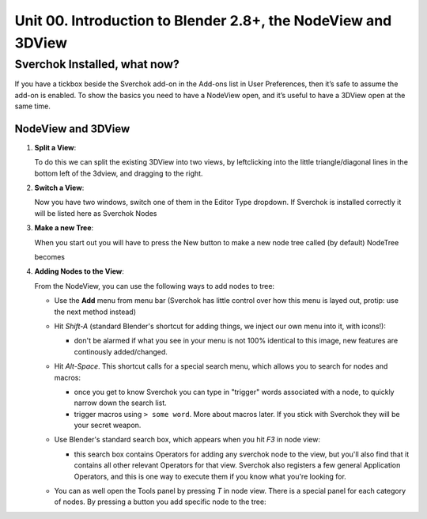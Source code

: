 **************************************************************
Unit 00. Introduction to Blender 2.8+, the NodeView and 3DView
**************************************************************

Sverchok Installed, what now?
~~~~~~~~~~~~~~~~~~~~~~~~~~~~~

If you have a tickbox beside the Sverchok add-on in the Add-ons list in User Preferences, then it’s safe to assume the add-on is enabled. To
show the basics you need to have a NodeView open, and it’s useful to have a 3DView open at the same time.

NodeView and 3DView
-------------------

|image1|

1. **Split a View**:

   To do this we can split the existing 3DView into two views, by
   leftclicking into the little triangle/diagonal lines in the bottom
   left of the 3dview, and dragging to the right.

   |splittingawindow|


2. **Switch a View**:

   Now you have two windows, switch one of them in the Editor Type dropdown. If Sverchok is installed correctly it will be listed here as Sverchok Nodes

   |switchview|


3. **Make a new Tree**:

   When you start out you will have to press the New button to make a new node tree called (by default) NodeTree

   |image4|

   becomes

   |image5|


4. **Adding Nodes to the View**:

   From the NodeView, you can use the following ways to add nodes to tree:

   * Use the **Add** menu from menu bar (Sverchok has little control over how this menu is layed out, protip: use the next method instead)

     |image6|

   * Hit *Shift-A* (standard Blender's shortcut for adding things, we inject our own menu into it, with icons!):

     - don't be alarmed if what you see in your menu is not 100% identical to this image, new features are continously added/changed.

     |image7|

   * Hit *Alt-Space*. This shortcut calls for a special search menu, which allows you to search for nodes and macros:

     - once you get to know Sverchok you can type in "trigger" words associated with a node, to quickly narrow down the search list.
     - trigger macros using ``> some word``. More about macros later. If you stick with Sverchok they will be your secret weapon.

     |image8|

   * Use Blender's standard search box, which appears when you hit *F3* in node view:

     - this search box contains Operators for adding any sverchok node to the view, but you'll also find that it contains all other relevant Operators for that view. Sverchok also registers a few general Application Operators, and this is one way to execute them if you know what you're looking for.

     |image9|

   * You can as well open the Tools panel by pressing *T* in node view. There
     is a special panel for each category of nodes. By pressing a button you
     add specific node to the tree:

     |image10|


.. |image1| image:: https://user-images.githubusercontent.com/619340/81501387-61d28800-92d8-11ea-90cc-fcde07bf5625.png
.. |splittingawindow| image:: https://user-images.githubusercontent.com/619340/81510180-34093580-9310-11ea-93fc-bd06c27f7422.gif
.. |switchview| image:: https://user-images.githubusercontent.com/619340/81510233-982bf980-9310-11ea-935a-37bcc7a3bd8a.gif
.. |image2| image:: https://cloud.githubusercontent.com/assets/619340/18806728/98b24bb0-8235-11e6-8455-c382fb0686c9.png
.. |image3| image:: https://cloud.githubusercontent.com/assets/619340/18806345/41d59726-822a-11e6-96c6-2ed9a986923e.png
.. |image4| image:: https://user-images.githubusercontent.com/619340/81508456-88a6b380-9304-11ea-9cf6-f7e22400a5a6.png
.. |image5| image:: https://user-images.githubusercontent.com/619340/81508498-b0961700-9304-11ea-824b-f9da0118ec4b.png
.. |image6| image:: https://user-images.githubusercontent.com/619340/81508610-59447680-9305-11ea-8d1a-a909a575c42f.png
.. |image7| image:: https://user-images.githubusercontent.com/619340/81508556-079bec00-9305-11ea-8641-286eb27e0963.png
.. |image8| image:: https://user-images.githubusercontent.com/619340/81509102-9eb67300-9308-11ea-9e35-cb4fbc4abff5.png
.. |image9| image:: https://user-images.githubusercontent.com/619340/81508967-a7f31000-9307-11ea-89a1-715832a5ef83.png
.. |image10| image:: https://user-images.githubusercontent.com/284644/34564322-08f15328-f178-11e7-8b0d-76f49c7e3afe.png
